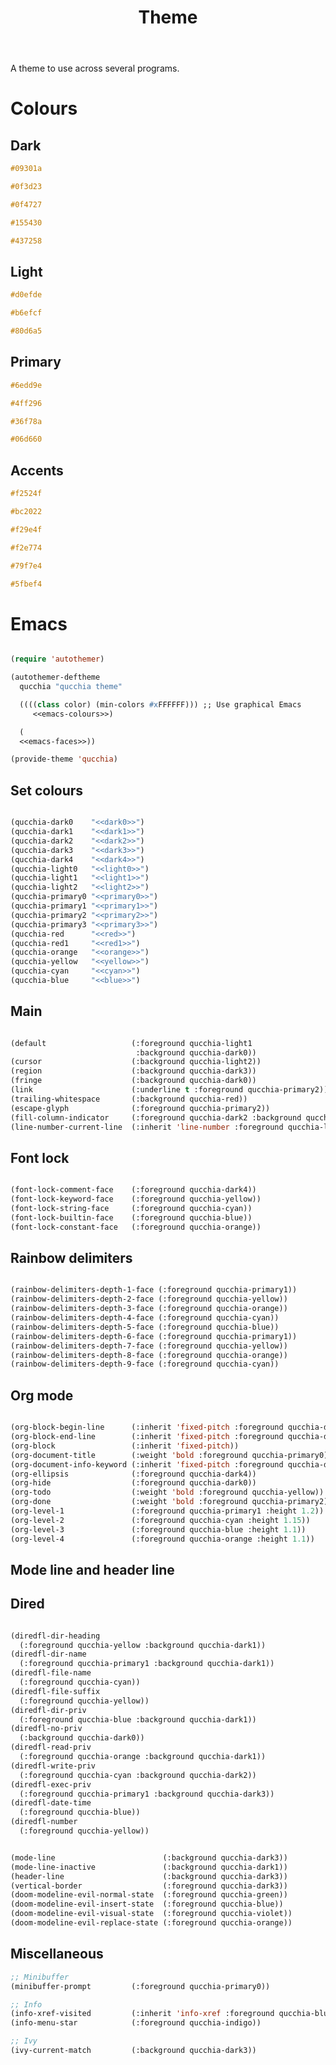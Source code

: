 #+title:Theme

A theme to use across several programs.

* Colours

** Dark

#+NAME: dark0
#+begin_src css
#09301a
#+end_src

#+NAME: dark1
#+begin_src css
#0f3d23
#+end_src

#+NAME: dark2
#+begin_src css
#0f4727
#+end_src

#+NAME: dark3
#+begin_src css
#155430
#+end_src

#+NAME: dark4
#+begin_src css
#437258
#+end_src

** Light

#+NAME: light0
#+begin_src css
#d0efde
#+end_src

#+NAME: light1
#+begin_src css
#b6efcf
#+end_src

#+NAME: light2
#+begin_src css
#80d6a5
#+end_src

** Primary

#+NAME: primary0
#+begin_src css
#6edd9e
#+end_src

#+NAME: primary1
#+begin_src css
#4ff296
#+end_src

#+NAME: primary2
#+begin_src css
#36f78a
#+end_src

#+NAME: primary3
#+begin_src css
#06d660
#+end_src

** Accents

#+NAME: red
#+begin_src css
#f2524f
#+end_src

#+NAME: red1
#+begin_src css
#bc2022
#+end_src

#+NAME: orange
#+begin_src css
#f29e4f
#+end_src

#+NAME: yellow
#+begin_src css
#f2e774
#+end_src

#+NAME: cyan
#+begin_src css
#79f7e4
#+end_src

#+NAME: blue
#+begin_src css
#5fbef4
#+end_src

* Emacs

#+begin_src emacs-lisp :noweb yes :tangle ../home/.emacs.d/qucchia-theme.el

  (require 'autothemer)

  (autothemer-deftheme
    qucchia "qucchia theme"

    ((((class color) (min-colors #xFFFFFF))) ;; Use graphical Emacs
       <<emacs-colours>>)

    (
    <<emacs-faces>>))

  (provide-theme 'qucchia)

#+end_src

** Set colours

#+begin_src emacs-lisp :noweb yes :noweb-ref emacs-colours

  (qucchia-dark0    "<<dark0>>")
  (qucchia-dark1    "<<dark1>>")
  (qucchia-dark2    "<<dark2>>")
  (qucchia-dark3    "<<dark3>>")
  (qucchia-dark4    "<<dark4>>")
  (qucchia-light0   "<<light0>>")
  (qucchia-light1   "<<light1>>")
  (qucchia-light2   "<<light2>>")
  (qucchia-primary0 "<<primary0>>")
  (qucchia-primary1 "<<primary1>>")
  (qucchia-primary2 "<<primary2>>")
  (qucchia-primary3 "<<primary3>>")
  (qucchia-red      "<<red>>")
  (qucchia-red1     "<<red1>>")
  (qucchia-orange   "<<orange>>")
  (qucchia-yellow   "<<yellow>>")
  (qucchia-cyan     "<<cyan>>")
  (qucchia-blue     "<<blue>>")

#+end_src

** Main

#+begin_src emacs-lisp :noweb-ref emacs-faces

  (default                   (:foreground qucchia-light1
                              :background qucchia-dark0))
  (cursor                    (:background qucchia-light2))
  (region                    (:background qucchia-dark3))
  (fringe                    (:background qucchia-dark0))
  (link                      (:underline t :foreground qucchia-primary2))
  (trailing-whitespace       (:background qucchia-red))
  (escape-glyph              (:foreground qucchia-primary2))
  (fill-column-indicator     (:foreground qucchia-dark2 :background qucchia-dark2))
  (line-number-current-line  (:inherit 'line-number :foreground qucchia-light2))

#+end_src

** Font lock

#+begin_src emacs-lisp :noweb-ref emacs-faces

  (font-lock-comment-face    (:foreground qucchia-dark4))
  (font-lock-keyword-face    (:foreground qucchia-yellow))
  (font-lock-string-face     (:foreground qucchia-cyan))
  (font-lock-builtin-face    (:foreground qucchia-blue))
  (font-lock-constant-face   (:foreground qucchia-orange))

#+end_src

** Rainbow delimiters

#+begin_src emacs-lisp :noweb-ref emacs-faces

  (rainbow-delimiters-depth-1-face (:foreground qucchia-primary1))
  (rainbow-delimiters-depth-2-face (:foreground qucchia-yellow))
  (rainbow-delimiters-depth-3-face (:foreground qucchia-orange))
  (rainbow-delimiters-depth-4-face (:foreground qucchia-cyan))
  (rainbow-delimiters-depth-5-face (:foreground qucchia-blue))
  (rainbow-delimiters-depth-6-face (:foreground qucchia-primary1))
  (rainbow-delimiters-depth-7-face (:foreground qucchia-yellow))
  (rainbow-delimiters-depth-8-face (:foreground qucchia-orange))
  (rainbow-delimiters-depth-9-face (:foreground qucchia-cyan))

#+end_src

** Org mode

#+begin_src emacs-lisp :noweb-ref emacs-faces

  (org-block-begin-line      (:inherit 'fixed-pitch :foreground qucchia-dark4))
  (org-block-end-line        (:inherit 'fixed-pitch :foreground qucchia-dark4))
  (org-block                 (:inherit 'fixed-pitch))
  (org-document-title        (:weight 'bold :foreground qucchia-primary0))
  (org-document-info-keyword (:inherit 'fixed-pitch :foreground qucchia-dark4))
  (org-ellipsis              (:foreground qucchia-dark4))
  (org-hide                  (:foreground qucchia-dark0))
  (org-todo                  (:weight 'bold :foreground qucchia-yellow))
  (org-done                  (:weight 'bold :foreground qucchia-primary2))
  (org-level-1               (:foreground qucchia-primary1 :height 1.2))
  (org-level-2               (:foreground qucchia-cyan :height 1.15))
  (org-level-3               (:foreground qucchia-blue :height 1.1))
  (org-level-4               (:foreground qucchia-orange :height 1.1))

#+end_src

** Mode line and header line
** Dired

#+begin_src emacs-lisp :noweb-ref emacs-faces

  (diredfl-dir-heading
    (:foreground qucchia-yellow :background qucchia-dark1))
  (diredfl-dir-name
    (:foreground qucchia-primary1 :background qucchia-dark1))
  (diredfl-file-name
    (:foreground qucchia-cyan))
  (diredfl-file-suffix
    (:foreground qucchia-yellow))
  (diredfl-dir-priv
    (:foreground qucchia-blue :background qucchia-dark1))
  (diredfl-no-priv
    (:background qucchia-dark0))
  (diredfl-read-priv
    (:foreground qucchia-orange :background qucchia-dark1))
  (diredfl-write-priv
    (:foreground qucchia-cyan :background qucchia-dark2))
  (diredfl-exec-priv
    (:foreground qucchia-primary1 :background qucchia-dark3))
  (diredfl-date-time
    (:foreground qucchia-blue))
  (diredfl-number
    (:foreground qucchia-yellow))

#+end_src


#+begin_src emacs-lisp :noweb-ref emacs-faces

  (mode-line                        (:background qucchia-dark3))
  (mode-line-inactive               (:background qucchia-dark1))
  (header-line                      (:background qucchia-dark3))
  (vertical-border                  (:foreground qucchia-dark3))
  (doom-modeline-evil-normal-state  (:foreground qucchia-green))
  (doom-modeline-evil-insert-state  (:foreground qucchia-blue))
  (doom-modeline-evil-visual-state  (:foreground qucchia-violet))
  (doom-modeline-evil-replace-state (:foreground qucchia-orange))

#+end_src
** Miscellaneous

#+begin_src emacs-lisp :noweb-ref emacs-faces
  ;; Minibuffer
  (minibuffer-prompt         (:foreground qucchia-primary0))

  ;; Info
  (info-xref-visited         (:inherit 'info-xref :foreground qucchia-blue))
  (info-menu-star            (:foreground qucchia-indigo))

  ;; Ivy
  (ivy-current-match         (:background qucchia-dark3))

#+end_src

